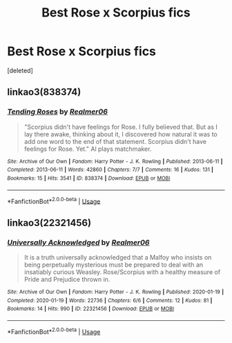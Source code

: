 #+TITLE: Best Rose x Scorpius fics

* Best Rose x Scorpius fics
:PROPERTIES:
:Score: 0
:DateUnix: 1595951330.0
:DateShort: 2020-Jul-28
:FlairText: Recommendation
:END:
[deleted]


** linkao3(838374)
:PROPERTIES:
:Author: abitofaLuna-tic
:Score: 1
:DateUnix: 1595952851.0
:DateShort: 2020-Jul-28
:END:

*** [[https://archiveofourown.org/works/838374][*/Tending Roses/*]] by [[https://www.archiveofourown.org/users/Realmer06/pseuds/Realmer06][/Realmer06/]]

#+begin_quote
  "Scorpius didn't have feelings for Rose. I fully believed that. But as I lay there awake, thinking about it, I discovered how natural it was to add one word to the end of that statement. Scorpius didn't have feelings for Rose. Yet." Al plays matchmaker.
#+end_quote

^{/Site/:} ^{Archive} ^{of} ^{Our} ^{Own} ^{*|*} ^{/Fandom/:} ^{Harry} ^{Potter} ^{-} ^{J.} ^{K.} ^{Rowling} ^{*|*} ^{/Published/:} ^{2013-06-11} ^{*|*} ^{/Completed/:} ^{2013-06-11} ^{*|*} ^{/Words/:} ^{42860} ^{*|*} ^{/Chapters/:} ^{7/7} ^{*|*} ^{/Comments/:} ^{16} ^{*|*} ^{/Kudos/:} ^{131} ^{*|*} ^{/Bookmarks/:} ^{15} ^{*|*} ^{/Hits/:} ^{3541} ^{*|*} ^{/ID/:} ^{838374} ^{*|*} ^{/Download/:} ^{[[https://archiveofourown.org/downloads/838374/Tending%20Roses.epub?updated_at=1530757443][EPUB]]} ^{or} ^{[[https://archiveofourown.org/downloads/838374/Tending%20Roses.mobi?updated_at=1530757443][MOBI]]}

--------------

*FanfictionBot*^{2.0.0-beta} | [[https://github.com/tusing/reddit-ffn-bot/wiki/Usage][Usage]]
:PROPERTIES:
:Author: FanfictionBot
:Score: 1
:DateUnix: 1595952868.0
:DateShort: 2020-Jul-28
:END:


** linkao3(22321456)
:PROPERTIES:
:Author: abitofaLuna-tic
:Score: 1
:DateUnix: 1595952910.0
:DateShort: 2020-Jul-28
:END:

*** [[https://archiveofourown.org/works/22321456][*/Universally Acknowledged/*]] by [[https://www.archiveofourown.org/users/Realmer06/pseuds/Realmer06][/Realmer06/]]

#+begin_quote
  It is a truth universally acknowledged that a Malfoy who insists on being perpetually mysterious must be prepared to deal with an insatiably curious Weasley. Rose/Scorpius with a healthy measure of Pride and Prejudice thrown in.
#+end_quote

^{/Site/:} ^{Archive} ^{of} ^{Our} ^{Own} ^{*|*} ^{/Fandom/:} ^{Harry} ^{Potter} ^{-} ^{J.} ^{K.} ^{Rowling} ^{*|*} ^{/Published/:} ^{2020-01-19} ^{*|*} ^{/Completed/:} ^{2020-01-19} ^{*|*} ^{/Words/:} ^{22736} ^{*|*} ^{/Chapters/:} ^{6/6} ^{*|*} ^{/Comments/:} ^{12} ^{*|*} ^{/Kudos/:} ^{81} ^{*|*} ^{/Bookmarks/:} ^{14} ^{*|*} ^{/Hits/:} ^{990} ^{*|*} ^{/ID/:} ^{22321456} ^{*|*} ^{/Download/:} ^{[[https://archiveofourown.org/downloads/22321456/Universally%20Acknowledged.epub?updated_at=1589856401][EPUB]]} ^{or} ^{[[https://archiveofourown.org/downloads/22321456/Universally%20Acknowledged.mobi?updated_at=1589856401][MOBI]]}

--------------

*FanfictionBot*^{2.0.0-beta} | [[https://github.com/tusing/reddit-ffn-bot/wiki/Usage][Usage]]
:PROPERTIES:
:Author: FanfictionBot
:Score: 1
:DateUnix: 1595952925.0
:DateShort: 2020-Jul-28
:END:

